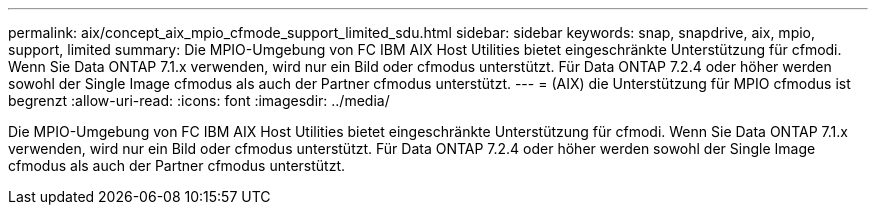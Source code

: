---
permalink: aix/concept_aix_mpio_cfmode_support_limited_sdu.html 
sidebar: sidebar 
keywords: snap, snapdrive, aix, mpio, support, limited 
summary: Die MPIO-Umgebung von FC IBM AIX Host Utilities bietet eingeschränkte Unterstützung für cfmodi. Wenn Sie Data ONTAP 7.1.x verwenden, wird nur ein Bild oder cfmodus unterstützt. Für Data ONTAP 7.2.4 oder höher werden sowohl der Single Image cfmodus als auch der Partner cfmodus unterstützt. 
---
= (AIX) die Unterstützung für MPIO cfmodus ist begrenzt
:allow-uri-read: 
:icons: font
:imagesdir: ../media/


[role="lead"]
Die MPIO-Umgebung von FC IBM AIX Host Utilities bietet eingeschränkte Unterstützung für cfmodi. Wenn Sie Data ONTAP 7.1.x verwenden, wird nur ein Bild oder cfmodus unterstützt. Für Data ONTAP 7.2.4 oder höher werden sowohl der Single Image cfmodus als auch der Partner cfmodus unterstützt.
